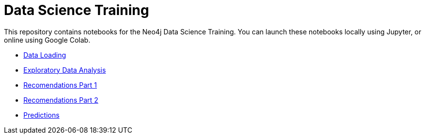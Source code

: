 = Data Science Training

This repository contains notebooks for the Neo4j Data Science Training.
You can launch these notebooks locally using Jupyter, or online using Google Colab.

* https://github.com/mneedham/gds-data-science-training/blob/master/01_DataLoading.ipynb[Data Loading^]
* https://github.com/mneedham/gds-data-science-training/blob/master/02_EDA.ipynb[Exploratory Data Analysis^]
* https://github.com/mneedham/gds-data-science-training/blob/master/03_Recommendations_Part1.ipynb[Recomendations Part 1^]
* https://github.com/mneedham/gds-data-science-training/blob/master/03_Recommendations_Part2.ipynb[Recomendations Part 2^]
* https://github.com/mneedham/gds-data-science-training/blob/master/04_Prediction.ipynb[Predictions^]

